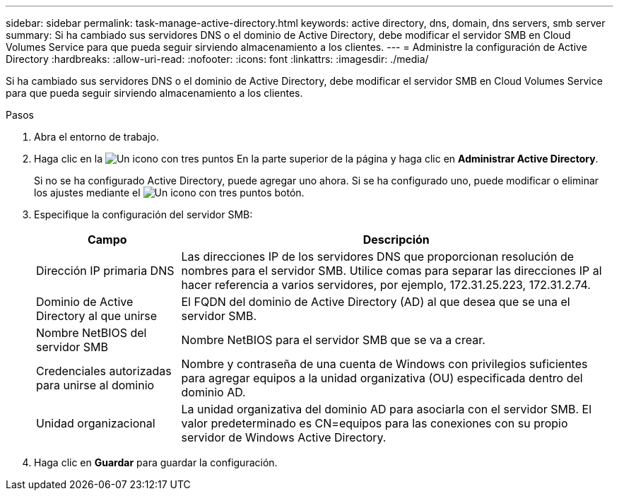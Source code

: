 ---
sidebar: sidebar 
permalink: task-manage-active-directory.html 
keywords: active directory, dns, domain, dns servers, smb server 
summary: Si ha cambiado sus servidores DNS o el dominio de Active Directory, debe modificar el servidor SMB en Cloud Volumes Service para que pueda seguir sirviendo almacenamiento a los clientes. 
---
= Administre la configuración de Active Directory
:hardbreaks:
:allow-uri-read: 
:nofooter: 
:icons: font
:linkattrs: 
:imagesdir: ./media/


[role="lead"]
Si ha cambiado sus servidores DNS o el dominio de Active Directory, debe modificar el servidor SMB en Cloud Volumes Service para que pueda seguir sirviendo almacenamiento a los clientes.

.Pasos
. Abra el entorno de trabajo.
. Haga clic en la image:screenshot_gallery_options.gif["Un icono con tres puntos"] En la parte superior de la página y haga clic en *Administrar Active Directory*.
+
Si no se ha configurado Active Directory, puede agregar uno ahora. Si se ha configurado uno, puede modificar o eliminar los ajustes mediante el image:screenshot_gallery_options.gif["Un icono con tres puntos"] botón.

. Especifique la configuración del servidor SMB:
+
[cols="25,75"]
|===
| Campo | Descripción 


| Dirección IP primaria DNS | Las direcciones IP de los servidores DNS que proporcionan resolución de nombres para el servidor SMB. Utilice comas para separar las direcciones IP al hacer referencia a varios servidores, por ejemplo, 172.31.25.223, 172.31.2.74. 


| Dominio de Active Directory al que unirse | El FQDN del dominio de Active Directory (AD) al que desea que se una el servidor SMB. 


| Nombre NetBIOS del servidor SMB | Nombre NetBIOS para el servidor SMB que se va a crear. 


| Credenciales autorizadas para unirse al dominio | Nombre y contraseña de una cuenta de Windows con privilegios suficientes para agregar equipos a la unidad organizativa (OU) especificada dentro del dominio AD. 


| Unidad organizacional | La unidad organizativa del dominio AD para asociarla con el servidor SMB. El valor predeterminado es CN=equipos para las conexiones con su propio servidor de Windows Active Directory. 
|===
. Haga clic en *Guardar* para guardar la configuración.

